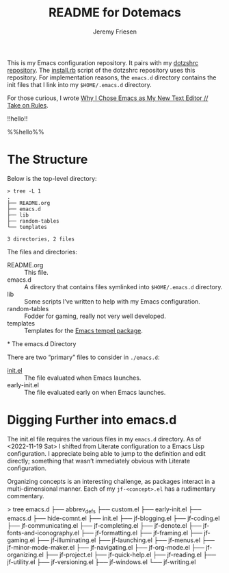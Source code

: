 #+title: README for Dotemacs
#+AUTHOR: Jeremy Friesen
#+EMAIL: jeremy@jeremyfriesen.com
#+STARTUP: showall
#+OPTIONS: toc:3

This is my Emacs configuration repository.  It pairs with my [[https://github.com/jeremyf/dotzshrc/][dotzshrc repository]].  The [[https://github.com/jeremyf/dotzshrc/blob/main/install.rb][install.rb]] script of the dotzshrc repository uses this repository.  For implementation reasons, the =emacs.d= directory contains the init files that I link into my =$HOME/.emacs.d= directory.

For those curious, I wrote [[https://takeonrules.com/2020/10/18/why-i-chose-emacs-as-my-new-text-editor/][Why I Chose Emacs as My New Text Editor // Take on Rules]].

!!hello!!

%%hello%%

* The Structure

Below is the top-level directory:

#+BEGIN_EXAMPLE
  > tree -L 1
  .
  ├── README.org
  ├── emacs.d
  ├── lib
  ├── random-tables
  └── templates

  3 directories, 2 files
#+END_EXAMPLE

The files and directories:

- README.org :: This file.
- emacs.d :: A directory that contains files symlinked into =$HOME/.emacs.d= directory.
- lib :: Some scripts I’ve written to help with my Emacs configuration.
- random-tables :: Fodder for gaming, really not very well developed.
- templates :: Templates for the [[https://github.com/minad/tempel][Emacs tempel package]].
*
The emacs.d Directory

There are two “primary” files to consider in ~./emacs.d~:

- [[file:emacs.d/init.el][init.el]] :: The file evaluated when Emacs launches.
- early-init.el :: The file evaluated early on when Emacs launches.

* Digging Further into emacs.d

The init.el file requires the various files in my =emacs.d= directory.  As of <2022-11-19 Sat> I shifted from Literate configuration to a Emacs Lisp configuration.  I appreciate being able to jump to the definition and edit directly; something that wasn’t immediately obvious with Literate configuration.

Organizing concepts is an interesting challenge, as packages interact in a multi-dimensional manner.  Each of my =jf-<concept>.el= has a rudimentary commentary.

#+begin_example shell
> tree emacs.d
├── abbrev_defs
├── custom.el
├── early-init.el
├── emacs.d
├── hide-comnt.el
├── init.el
├── jf-blogging.el
├── jf-coding.el
├── jf-communicating.el
├── jf-completing.el
├── jf-denote.el
├── jf-fonts-and-iconography.el
├── jf-formatting.el
├── jf-framing.el
├── jf-gaming.el
├── jf-illuminating.el
├── jf-launching.el
├── jf-menus.el
├── jf-minor-mode-maker.el
├── jf-navigating.el
├── jf-org-mode.el
├── jf-organizing.el
├── jf-project.el
├── jf-quick-help.el
├── jf-reading.el
├── jf-utility.el
├── jf-versioning.el
├── jf-windows.el
└── jf-writing.el
#+end_example
